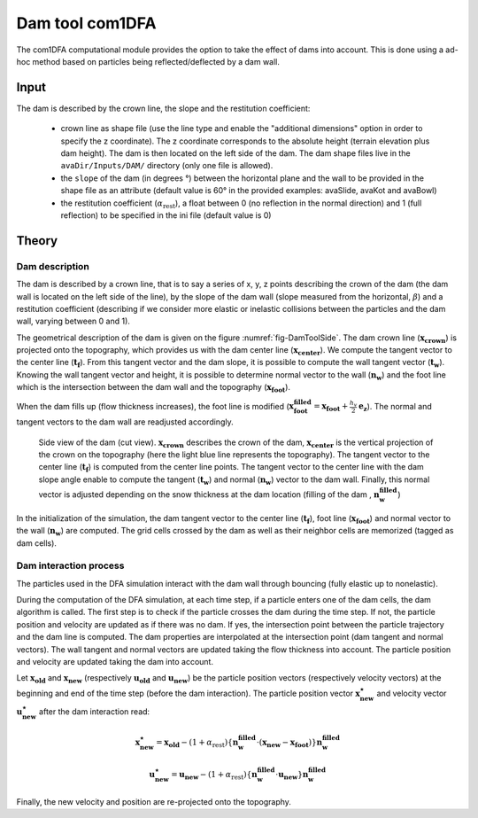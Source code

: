 Dam tool com1DFA
=================

The com1DFA computational module provides the option to take the effect of dams into account.
This is done using a ad-hoc method based on particles being reflected/deflected by a dam wall.

Input
-------

The dam is described by the crown line, the slope and the restitution coefficient:


  * crown line as shape file (use the line type and enable the "additional dimensions" option in order
    to specify the z coordinate). The z coordinate corresponds to the absolute height (terrain elevation plus dam height). The dam is then located on the
    left side of the dam. The dam shape files live in the ``avaDir/Inputs/DAM/`` directory (only one file is allowed).

  * the ``slope`` of the dam (in degrees °) between the horizontal plane and the wall to be provided in the shape file
    as an attribute (default value is 60° in the provided examples: avaSlide, avaKot and avaBowl)

  * the restitution coefficient (:math:`\alpha_\text{rest}`), a float between 0 (no reflection in the normal direction) and 1 (full
    reflection) to be specified in the ini file (default value is 0)

Theory
--------

Dam description
~~~~~~~~~~~~~~~~

The dam is described by a crown line, that is to say a series of x, y, z points describing the crown of
the dam (the dam wall is located on the left side of the line), by the slope of the dam wall
(slope measured from the horizontal, :math:`\beta`) and a restitution coefficient (describing if we consider
more elastic or inelastic collisions between the particles and the dam wall, varying between 0 and 1).

The geometrical description of the dam is given on the figure :numref:`fig-DamToolSide`.
The dam crown line (:math:`\mathbf{x_\text{crown}}`) is projected onto the topography, which provides us
with the dam center line (:math:`\mathbf{x_\text{center}}`). We compute the tangent vector to the
center line (:math:`\mathbf{t_f}`). From this tangent vector and the dam slope, it is possible to
compute the wall tangent vector (:math:`\mathbf{t_w}`). Knowing the wall tangent vector and height,
it is possible to determine normal vector to the wall (:math:`\mathbf{n_w}`) and the foot line which
is the intersection between the dam wall and the topography (:math:`\mathbf{x_\text{foot}}`).

When the dam fills up (flow thickness increases), the foot line is modified
(:math:`\mathbf{x_\text{foot}^\text{filled}} = \mathbf{x_\text{foot}} + \frac{h_v}{2} \mathbf{e_z}`).
The normal and tangent vectors to the dam wall are readjusted accordingly.


.. _fig-DamToolSide:

.. figure:: _static/damToolSideView.png
          :width: 90%

          Side view of the dam (cut view). :math:`\mathbf{x_\text{crown}}` describes the crown
          of the dam, :math:`\mathbf{x_\text{center}}` is the vertical projection of the crown
          on the topography (here the light blue line represents the topography).
          The tangent vector to the center line (:math:`\mathbf{t_f}`) is computed from the
          center line points. The tangent vector to the center line with the dam slope angle enable to compute
          the tangent (:math:`\mathbf{t_w}`) and normal (:math:`\mathbf{n_w}`) vector to the dam wall.
          Finally, this normal vector is adjusted depending on the snow thickness at the dam location
          (filling of the dam , :math:`\mathbf{n_w^\text{filled}}`)


In the initialization of the simulation, the dam tangent vector to the center line (:math:`\mathbf{t_f}`),
foot line (:math:`\mathbf{x_\text{foot}}`) and normal vector to the wall (:math:`\mathbf{n_w}`) are computed.
The grid cells crossed by the dam as well as their neighbor cells are memorized (tagged as dam cells).

Dam interaction process
~~~~~~~~~~~~~~~~~~~~~~~~

The particles used in the DFA simulation interact with the dam wall through bouncing (fully elastic up
to nonelastic).

During the computation of the DFA simulation, at each time step, if a particle enters one of the dam cells, the dam
algorithm is called. The first step is to check if the particle crosses the dam during the time step.
If not, the particle position and velocity are updated as if there was no dam. If yes, the intersection point between
the particle trajectory and the dam line is computed. The dam properties are interpolated at the intersection point
(dam tangent and normal vectors). The wall tangent and normal vectors are updated taking the flow thickness
into account. The particle position and velocity are updated taking the dam into account.

Let :math:`\mathbf{x_\text{old}}` and :math:`\mathbf{x_\text{new}}` (respectively :math:`\mathbf{u_\text{old}}`
and :math:`\mathbf{u_\text{new}}`) be the particle position vectors  (respectively velocity vectors) at the beginning
and end of the time step (before the dam interaction). The particle position vector :math:`\mathbf{x_\text{new}^\star}` and
velocity vector :math:`\mathbf{u_\text{new}^\star}` after the dam interaction read:

.. math::

  \mathbf{x^\star_\text{new}} = \mathbf{x_\text{old}} - (1 + \alpha_\text{rest}) \left\{\mathbf{n_w^\text{filled}} \cdot (\mathbf{x_\text{new}} - \mathbf{x_\text{foot}})\right\}\mathbf{n_w^\text{filled}}

.. math::

  \mathbf{u^\star_\text{new}} = \mathbf{u_\text{new}} - (1 + \alpha_\text{rest}) \left\{\mathbf{n_w^\text{filled}} \cdot \mathbf{u_\text{new}}\right\}\mathbf{n_w^\text{filled}}

Finally, the new velocity and position are re-projected onto the topography.
